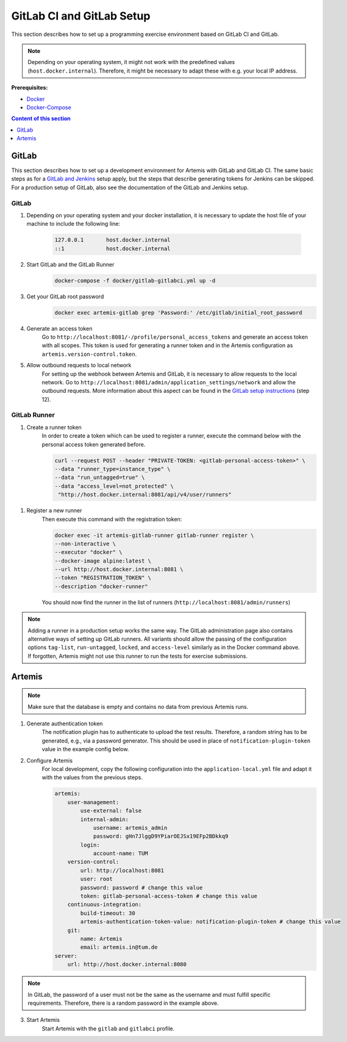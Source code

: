 GitLab CI and GitLab Setup
--------------------------

This section describes how to set up a programming exercise environment
based on GitLab CI and GitLab.

.. note::
    Depending on your operating system, it might not work with the predefined values (``host.docker.internal``).
    Therefore, it might be necessary to adapt these with e.g. your local IP address.

**Prerequisites:**

* `Docker <https://docs.docker.com/install>`__
* `Docker-Compose <https://docs.docker.com/compose/install/>`__

.. contents:: Content of this section
    :local:
    :depth: 1


GitLab
^^^^^^

This section describes how to set up a development environment for Artemis with GitLab and GitLab CI.
The same basic steps as for a `GitLab and Jenkins <#jenkins-and-gitlab-setup>`__ setup apply, but the steps that describe generating tokens for Jenkins can be skipped.
For a production setup of GitLab, also see the documentation of the GitLab and Jenkins setup.

GitLab
""""""

1. Depending on your operating system and your docker installation, it is necessary to update the host file of your machine to include the following line:

    .. code:: text

        127.0.0.1       host.docker.internal
        ::1             host.docker.internal

2. Start GitLab and the GitLab Runner
    .. code:: bash

        docker-compose -f docker/gitlab-gitlabci.yml up -d

3. Get your GitLab root password
    .. code:: bash

        docker exec artemis-gitlab grep 'Password:' /etc/gitlab/initial_root_password

4. Generate an access token
    Go to ``http://localhost:8081/-/profile/personal_access_tokens`` and generate an access token with all scopes.
    This token is used for generating a runner token and in the Artemis configuration as ``artemis.version-control.token``.

5. Allow outbound requests to local network
    For setting up the webhook between Artemis and GitLab, it is necessary to allow requests to the local network.
    Go to ``http://localhost:8081/admin/application_settings/network`` and allow the outbound requests.
    More information about this aspect can be found in the `GitLab setup instructions <#gitlab-access-token>`__ (step 12).

GitLab Runner
"""""""""""""

1. Create a runner token
    In order to create a token which can be used to register a runner, execute the command below with the personal access token generated before.

    .. code:: bash

        curl --request POST --header "PRIVATE-TOKEN: <gitlab-personal-access-token>" \
        --data "runner_type=instance_type" \
        --data "run_untagged=true" \
        --data "access_level=not_protected" \
         "http://host.docker.internal:8081/api/v4/user/runners"

1. Register a new runner
    Then execute this command with the registration token:

    .. code:: bash

        docker exec -it artemis-gitlab-runner gitlab-runner register \
        --non-interactive \
        --executor "docker" \
        --docker-image alpine:latest \
        --url http://host.docker.internal:8081 \
        --token "REGISTRATION_TOKEN" \
        --description "docker-runner"

    You should now find the runner in the list of runners (``http://localhost:8081/admin/runners``)

.. note::
    Adding a runner in a production setup works the same way.
    The GitLab administration page also contains alternative ways of setting up GitLab runners.
    All variants should allow the passing of the configuration options ``tag-list``, ``run-untagged``, ``locked``, and ``access-level`` similarly as in the Docker command above.
    If forgotten, Artemis might not use this runner to run the tests for exercise submissions.


Artemis
^^^^^^^

.. note::
    Make sure that the database is empty and contains no data from previous Artemis runs.

1. Generate authentication token
    The notification plugin has to authenticate to upload the test results.
    Therefore, a random string has to be generated, e.g., via a password generator.
    This should be used in place of ``notification-plugin-token`` value in the example config below.
2. Configure Artemis
    For local development, copy the following configuration into the ``application-local.yml`` file and adapt it with the values from the previous steps.

    .. code:: yaml

        artemis:
            user-management:
                use-external: false
                internal-admin:
                    username: artemis_admin
                    password: gHn7JlggD9YPiarOEJSx19EFp2BDkkq9
                login:
                    account-name: TUM
            version-control:
                url: http://localhost:8081
                user: root
                password: password # change this value
                token: gitlab-personal-access-token # change this value
            continuous-integration:
                build-timeout: 30
                artemis-authentication-token-value: notification-plugin-token # change this value
            git:
                name: Artemis
                email: artemis.in@tum.de
        server:
            url: http://host.docker.internal:8080

.. note::
    In GitLab, the password of a user must not be the same as the username and must fulfill specific requirements.
    Therefore, there is a random password in the example above.

3. Start Artemis
    Start Artemis with the ``gitlab`` and ``gitlabci`` profile.

